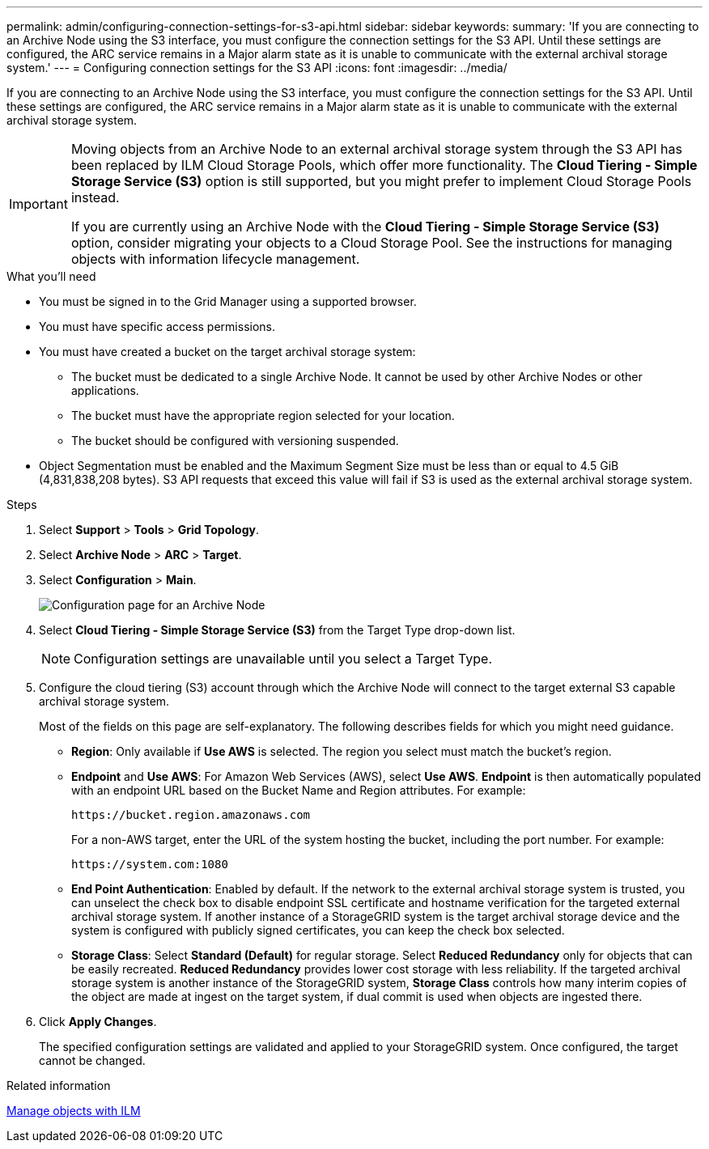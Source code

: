 ---
permalink: admin/configuring-connection-settings-for-s3-api.html
sidebar: sidebar
keywords:
summary: 'If you are connecting to an Archive Node using the S3 interface, you must configure the connection settings for the S3 API. Until these settings are configured, the ARC service remains in a Major alarm state as it is unable to communicate with the external archival storage system.'
---
= Configuring connection settings for the S3 API
:icons: font
:imagesdir: ../media/

[.lead]
If you are connecting to an Archive Node using the S3 interface, you must configure the connection settings for the S3 API. Until these settings are configured, the ARC service remains in a Major alarm state as it is unable to communicate with the external archival storage system.

[IMPORTANT]

====
Moving objects from an Archive Node to an external archival storage system through the S3 API has been replaced by ILM Cloud Storage Pools, which offer more functionality. The *Cloud Tiering - Simple Storage Service (S3)* option is still supported, but you might prefer to implement Cloud Storage Pools instead.

If you are currently using an Archive Node with the *Cloud Tiering - Simple Storage Service (S3)* option, consider migrating your objects to a Cloud Storage Pool. See the instructions for managing objects with information lifecycle management.
====

.What you'll need

* You must be signed in to the Grid Manager using a supported browser.
* You must have specific access permissions.
* You must have created a bucket on the target archival storage system:
 ** The bucket must be dedicated to a single Archive Node. It cannot be used by other Archive Nodes or other applications.
 ** The bucket must have the appropriate region selected for your location.
 ** The bucket should be configured with versioning suspended.
* Object Segmentation must be enabled and the Maximum Segment Size must be less than or equal to 4.5 GiB (4,831,838,208 bytes). S3 API requests that exceed this value will fail if S3 is used as the external archival storage system.

.Steps

. Select *Support* > *Tools* > *Grid Topology*.
. Select *Archive Node* > *ARC* > *Target*.
. Select *Configuration* > *Main*.
+
image::../media/archive_node_s3_middleware.gif[Configuration page for an Archive Node]

. Select *Cloud Tiering - Simple Storage Service (S3)* from the Target Type drop-down list.
+
NOTE: Configuration settings are unavailable until you select a Target Type.

. Configure the cloud tiering (S3) account through which the Archive Node will connect to the target external S3 capable archival storage system.
+
Most of the fields on this page are self-explanatory. The following describes fields for which you might need guidance.

 ** *Region*: Only available if *Use AWS* is selected. The region you select must match the bucket's region.
 ** *Endpoint* and *Use AWS*: For Amazon Web Services (AWS), select *Use AWS*. *Endpoint* is then automatically populated with an endpoint URL based on the Bucket Name and Region attributes. For example:
+
`\https://bucket.region.amazonaws.com`
+
For a non-AWS target, enter the URL of the system hosting the bucket, including the port number. For example:
+
`\https://system.com:1080`

 ** *End Point Authentication*: Enabled by default. If the network to the external archival storage system is trusted, you can unselect the check box to disable endpoint SSL certificate and hostname verification for the targeted external archival storage system. If another instance of a StorageGRID system is the target archival storage device and the system is configured with publicly signed certificates, you can keep the check box selected.
 ** *Storage Class*: Select *Standard (Default)* for regular storage. Select *Reduced Redundancy* only for objects that can be easily recreated. *Reduced Redundancy* provides lower cost storage with less reliability. If the targeted archival storage system is another instance of the StorageGRID system, *Storage Class* controls how many interim copies of the object are made at ingest on the target system, if dual commit is used when objects are ingested there.

. Click *Apply Changes*.
+
The specified configuration settings are validated and applied to your StorageGRID system. Once configured, the target cannot be changed.

.Related information

xref:../ilm/index.adoc[Manage objects with ILM]
